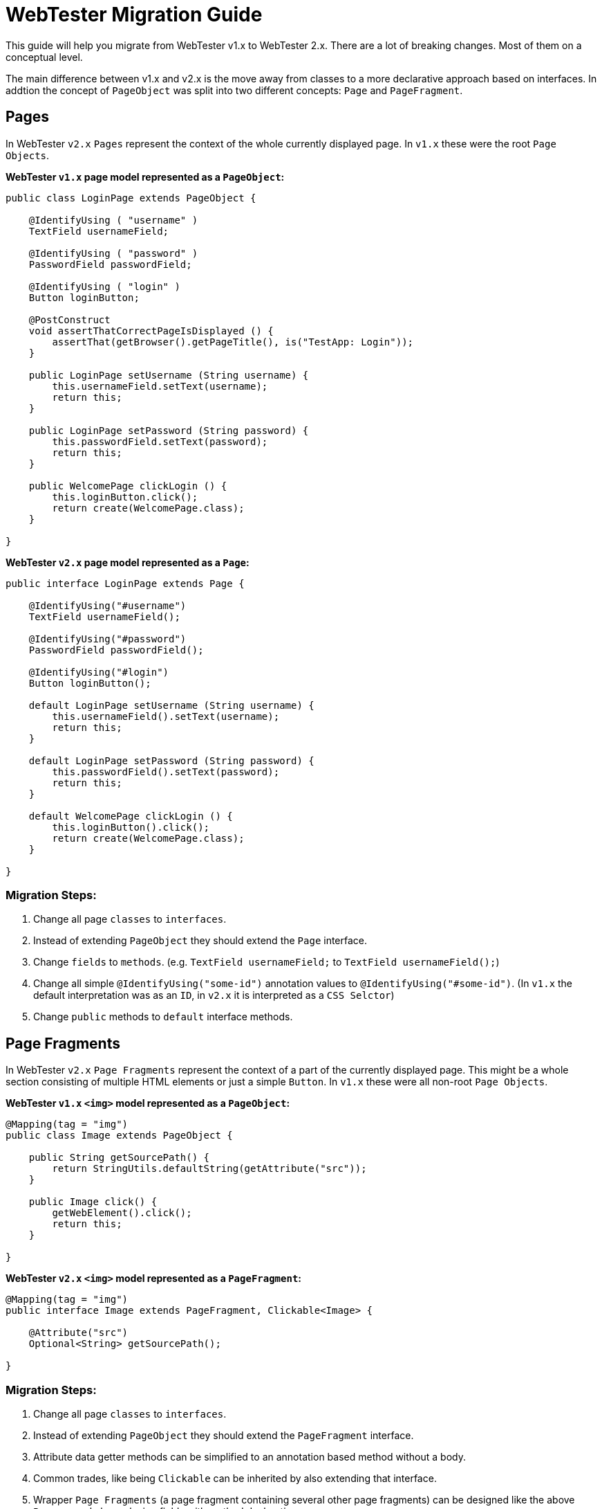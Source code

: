 = WebTester Migration Guide

This guide will help you migrate from WebTester v1.x to WebTester 2.x. There
are a lot of breaking changes. Most of them on a conceptual level.

The main difference between v1.x and v2.x is the move away from classes to a
more declarative approach based on interfaces. In addtion the concept of
`PageObject` was split into two different concepts: `Page` and `PageFragment`.

== Pages

In WebTester `v2.x` `Pages` represent the context of the whole currently displayed
page. In `v1.x` these were the root `Page Objects`.

**WebTester `v1.x` page model represented as a `PageObject`:**

[source, java]
----
public class LoginPage extends PageObject {

    @IdentifyUsing ( "username" )
    TextField usernameField;

    @IdentifyUsing ( "password" )
    PasswordField passwordField;

    @IdentifyUsing ( "login" )
    Button loginButton;

    @PostConstruct
    void assertThatCorrectPageIsDisplayed () {
        assertThat(getBrowser().getPageTitle(), is("TestApp: Login"));
    }

    public LoginPage setUsername (String username) {
        this.usernameField.setText(username);
        return this;
    }

    public LoginPage setPassword (String password) {
        this.passwordField.setText(password);
        return this;
    }

    public WelcomePage clickLogin () {
        this.loginButton.click();
        return create(WelcomePage.class);
    }

}
----

**WebTester `v2.x` page model represented as a `Page`:**

[source, java]
----
public interface LoginPage extends Page {

    @IdentifyUsing("#username")
    TextField usernameField();

    @IdentifyUsing("#password")
    PasswordField passwordField();

    @IdentifyUsing("#login")
    Button loginButton();

    default LoginPage setUsername (String username) {
        this.usernameField().setText(username);
        return this;
    }

    default LoginPage setPassword (String password) {
        this.passwordField().setText(password);
        return this;
    }

    default WelcomePage clickLogin () {
        this.loginButton().click();
        return create(WelcomePage.class);
    }

}
----

=== Migration Steps:

1. Change all page `classes` to `interfaces`.
2. Instead of extending `PageObject` they should extend the `Page` interface.
3. Change `fields` to `methods`. (e.g. `TextField usernameField;` to `TextField usernameField();`)
4. Change all simple `@IdentifyUsing("some-id")` annotation values to `@IdentifyUsing("#some-id")`.
(In `v1.x` the default interpretation was as an `ID`, in `v2.x` it is interpreted as a `CSS Selctor`)
5. Change `public` methods to `default` interface methods.

== Page Fragments

In WebTester `v2.x` `Page Fragments` represent the context of a part of the currently
displayed page. This might be a whole section consisting of multiple HTML elements
or just a simple `Button`. In `v1.x` these were all non-root `Page Objects`.

**WebTester `v1.x` `<img>` model represented as a `PageObject`:**

[source, java]
----
@Mapping(tag = "img")
public class Image extends PageObject {

    public String getSourcePath() {
        return StringUtils.defaultString(getAttribute("src"));
    }

    public Image click() {
        getWebElement().click();
        return this;
    }

}
----

**WebTester `v2.x` `<img>` model represented as a `PageFragment`:**

[source, java]
----
@Mapping(tag = "img")
public interface Image extends PageFragment, Clickable<Image> {

    @Attribute("src")
    Optional<String> getSourcePath();

}
----

=== Migration Steps:

1. Change all page `classes` to `interfaces`.
2. Instead of extending `PageObject` they should extend the `PageFragment` interface.
3. Attribute data getter methods can be simplified to an annotation based method without a body.
4. Common trades, like being `Clickable` can be inherited by also extending that interface.
5. Wrapper `Page Fragments` (a page fragment containing several other page fragments) can be designed
like the above `Page` example by replacing fields with method declarations.
6. Change `public` methods to `default` interface methods.

== Browser

The `Browser` abstraction was refactored by splitting related functionality into own classes accessible
through methods of a `Browser`.

**Taking a Screenshot with WebTester `v1.x`:**

[source, java]
----
browser.takeScreenshot();
----

**Taking a Screenshot with WebTester `v2.x`:**

[source, java]
----
browser.screenshot().take()
----

For the full set of methods for the `Browser`, please refer to our documentation.